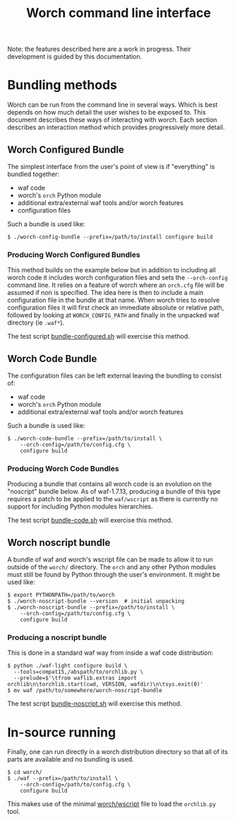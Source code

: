 #+TITLE: Worch command line interface

Note: the features described here are a work in progress.  Their development is guided by this documentation.

* Bundling methods

Worch can be run from the command line in several ways.  Which is best depends on how much detail the user wishes to be exposed to.  This document describes these ways of interacting with worch.  Each section describes an interaction method which provides progressively more detail.


** Worch Configured Bundle

The simplest interface from the user's point of view is if "everything" is bundled together:

 - waf code
 - worch's =orch= Python module
 - additional extra/external waf tools and/or worch features
 - configuration files

Such a bundle is used like:

#+BEGIN_EXAMPLE
$ ./worch-config-bundle --prefix=/path/to/install configure build
#+END_EXAMPLE

*** Producing Worch Configured Bundles

This method builds on the example below but in addition to including all worch code it includes worch configuration files and sets the =--orch-config= command line.  It relies on a feature of worch where an =orch.cfg= file will be assumed if non is specified.  The idea here is then to include a main configuration file in the bundle at that name.  When worch tries to resolve configuration files it will first check an immediate absolute or relative path, followed by looking at =WORCH_CONFIG_PATH= and finally in the unpacked waf directory (ie =.waf*=).

The test script [[../tests/cmdline/bundle-configured.sh][bundle-configured.sh]] will exercise this method.


** Worch Code Bundle

The configuration files can be left external leaving the bundling to consist of:

 - waf code
 - worch's =orch= Python module
 - additional extra/external waf tools and/or worch features

Such a bundle is used like:

#+BEGIN_EXAMPLE
$ ./worch-code-bundle --prefix=/path/to/install \
    --orch-config=/path/to/config.cfg \
    configure build
#+END_EXAMPLE

*** Producing Worch Code Bundles

Producing a bundle that contains all worch code is an evolution on the "noscript" bundle below.   
As of waf-1.7.13, producing a bundle of this type requires a patch to be applied to the =waf/wscript= as there is currently no support for including Python modules hierarchies.  

The test script [[../tests/cmdline/bundle-code.sh][bundle-code.sh]] will exercise this method.


** Worch noscript bundle

A bundle of waf and worch's wscript file can be made to allow it to run outside of the =worch/= directory.  The =orch= and any other Python modules must still be found by Python through the user's environment.  It might be used like:

#+BEGIN_EXAMPLE
$ export PYTHONPATH=/path/to/worch
$ ./worch-noscript-bundle --version  # initial unpacking
$ ./worch-noscript-bundle --prefix=/path/to/install \
    --orch-config=/path/to/config.cfg \
    configure build
#+END_EXAMPLE

*** Producing a noscript bundle

This is done in a standard waf way from inside a waf code distribution:

#+BEGIN_EXAMPLE
$ python ./waf-light configure build \
  --tools=compat15,/abspath/to/orchlib.py \
  --prelude=$'\tfrom waflib.extras import orchlib\n\torchlib.start(cwd, VERSION, wafdir)\n\tsys.exit(0)'
$ mv waf /path/to/somewhere/worch-noscript-bundle
#+END_EXAMPLE

The test script [[../tests/cmdline/bundle-noscript.sh][bundle-noscript.sh]] will exercise this method.


* In-source running

Finally, one can run directly in a worch distribution directory so that all of its parts are available and no bundling is used.

#+BEGIN_EXAMPLE
$ cd worch/
$ ./waf --prefix=/path/to/install \
    --orch-config=/path/to/config.cfg \
    configure build
#+END_EXAMPLE

This makes use of the minimal [[../wscript][worch/wscript]] file to load the =orchlib.py= tool.
